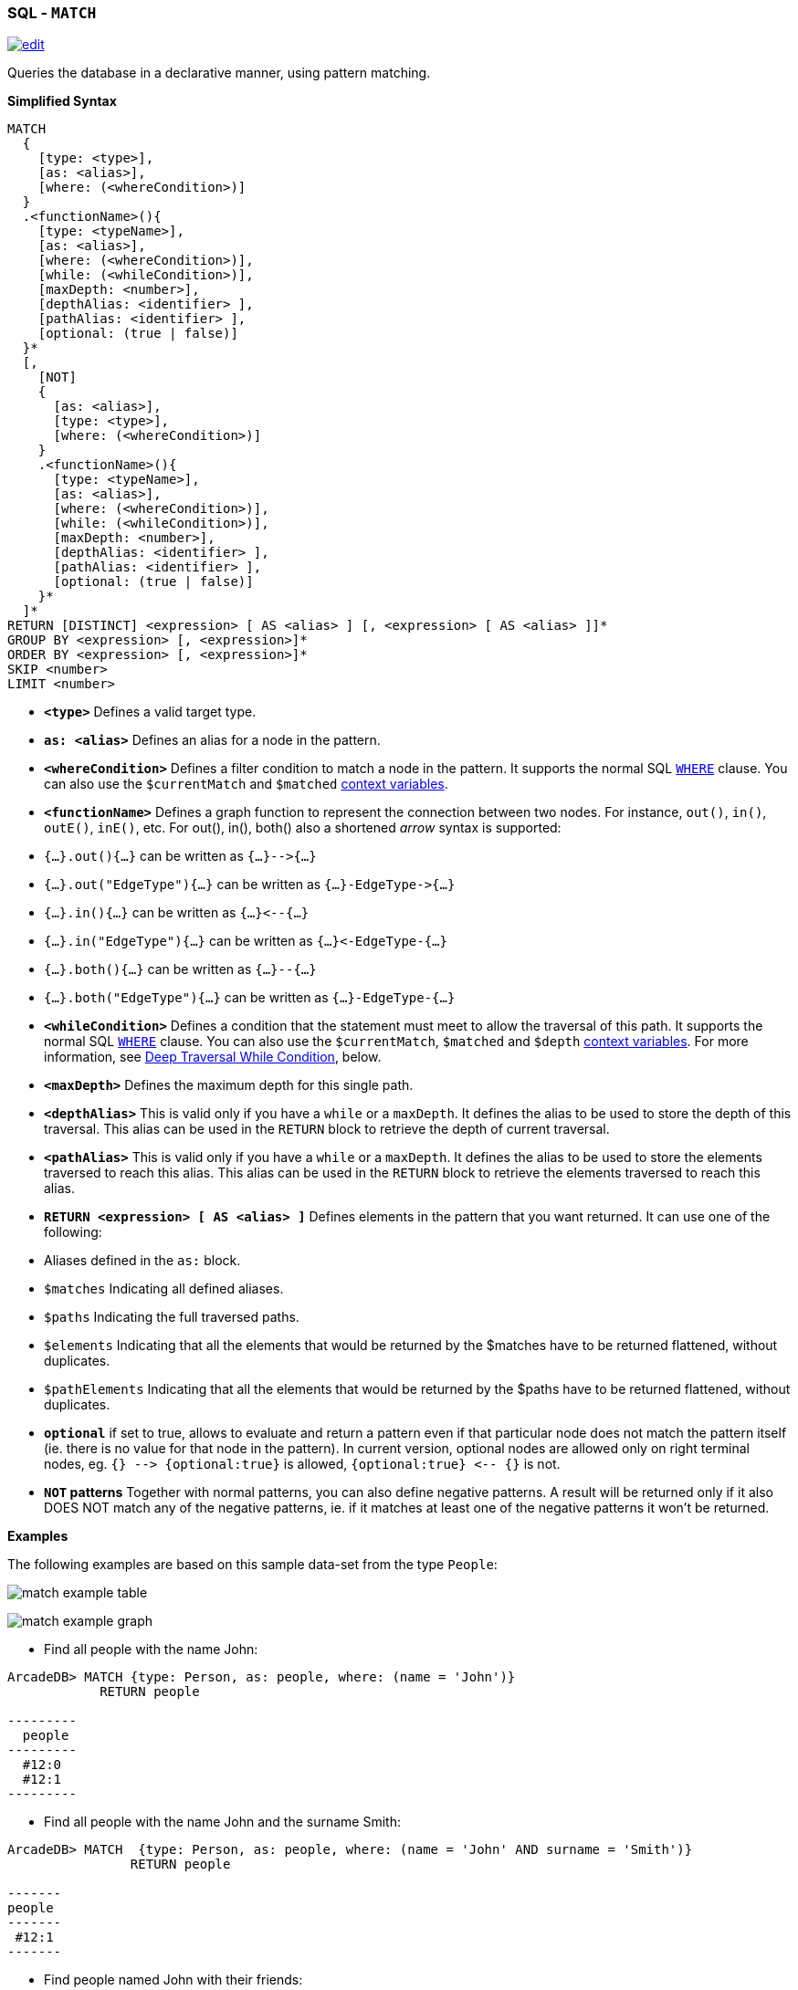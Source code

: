 [[SQL-Match]]
[discrete]

=== SQL - `MATCH`

image:../images/edit.png[link="https://github.com/ArcadeData/arcadedb-docs/blob/main/src/main/asciidoc/sql/SQL-Match.adoc" float=right]

Queries the database in a declarative manner, using pattern matching.

*Simplified Syntax*

----
MATCH 
  {
    [type: <type>], 
    [as: <alias>], 
    [where: (<whereCondition>)]
  }
  .<functionName>(){
    [type: <typeName>], 
    [as: <alias>], 
    [where: (<whereCondition>)], 
    [while: (<whileCondition>)],
    [maxDepth: <number>],    
    [depthAlias: <identifier> ], 
    [pathAlias: <identifier> ],     
    [optional: (true | false)]
  }*
  [,
    [NOT]
    {
      [as: <alias>], 
      [type: <type>], 
      [where: (<whereCondition>)]
    }
    .<functionName>(){
      [type: <typeName>], 
      [as: <alias>], 
      [where: (<whereCondition>)], 
      [while: (<whileCondition>)],
      [maxDepth: <number>],    
      [depthAlias: <identifier> ], 
      [pathAlias: <identifier> ],     
      [optional: (true | false)]
    }*
  ]*
RETURN [DISTINCT] <expression> [ AS <alias> ] [, <expression> [ AS <alias> ]]*
GROUP BY <expression> [, <expression>]*
ORDER BY <expression> [, <expression>]*
SKIP <number>
LIMIT <number>

----

* *`&lt;type&gt;`* Defines a valid target type.
* *`as: &lt;alias&gt;`* Defines an alias for a node in the pattern.
* *`&lt;whereCondition&gt;`* Defines a filter condition to match a node in the pattern. It supports the normal SQL <<Filtering,`WHERE`>> clause. You can also use the `$currentMatch` and `$matched` <<Match-Context-Variables,context variables>>.
* *`&lt;functionName&gt;`* Defines a graph function to represent the connection between two nodes. For instance, `out()`, `in()`, `outE()`, `inE()`, etc.
For out(), in(), both() also a shortened _arrow_ syntax is supported:
* `{...}.out(){...}` can be written as `{...}--&gt;{...}`
* `{...}.out(&quot;EdgeType&quot;){...}` can be written as `{...}-EdgeType-&gt;{...}`
* `{...}.in(){...}` can be written as `{...}&lt;--{...}`
* `{...}.in(&quot;EdgeType&quot;){...}` can be written as `{...}&lt;-EdgeType-{...}`
* `{...}.both(){...}` can be written as `{...}--{...}`
* `{...}.both(&quot;EdgeType&quot;){...}` can be written as `{...}-EdgeType-{...}`
* *`&lt;whileCondition&gt;`* Defines a condition that the statement must meet to allow the traversal of this path. It supports the normal SQL <<Filtering,`WHERE`>> clause. You can also use the `$currentMatch`, `$matched` and `$depth` <<Match-Context-Variables,context variables>>. For more information, see <<Deep-Traversal,Deep Traversal While Condition>>, below.
* *`&lt;maxDepth&gt;`* Defines the maximum depth for this single path.
* *`&lt;depthAlias&gt;`* This is valid only if you have a `while` or a `maxDepth`. It defines the alias to be used to store the depth of this traversal. This alias can be used in the `RETURN` block to retrieve the depth of current traversal.
* *`&lt;pathAlias&gt;`* This is valid only if you have a `while` or a `maxDepth`. It defines the alias to be used to store the elements traversed to reach this alias. This alias can be used in the `RETURN` block to retrieve the elements traversed to reach this alias.
* *`RETURN &lt;expression&gt; [ AS &lt;alias&gt; ]`* Defines elements in the pattern that you want returned. It can use one of the following:
* Aliases defined in the `as:` block.
* `$matches` Indicating all defined aliases.
* `$paths` Indicating the full traversed paths.
* `$elements` Indicating that all the elements that would be returned by the $matches have to be returned flattened, without duplicates.
* `$pathElements` Indicating that all the elements that would be returned by the $paths have to be returned flattened, without duplicates.
* *`optional`* if set to true, allows to evaluate and return a pattern even if that particular node does not match the pattern itself (ie. there is no value for that node in the pattern). In current version, optional nodes are allowed only on right terminal nodes, eg. `{} --&gt; {optional:true}` is allowed, `{optional:true} &lt;-- {}` is not.
* *`NOT` patterns* Together with normal patterns, you can also define negative patterns. A result will be returned only if it also DOES NOT match any of the negative patterns, ie. if it matches at least one of the negative patterns it won't be returned.

*Examples*

The following examples are based on this sample data-set from the type `People`:

image:../images/match-example-table.png[]

image:../images/match-example-graph.png[]

* Find all people with the name John:
[source,sql]
----
ArcadeDB> MATCH {type: Person, as: people, where: (name = 'John')} 
            RETURN people

---------
  people 
---------
  #12:0
  #12:1
---------
----

* Find all people with the name John and the surname Smith:
[source,sql]
----
ArcadeDB> MATCH  {type: Person, as: people, where: (name = 'John' AND surname = 'Smith')} 
	        RETURN people

-------
people
-------
 #12:1
-------
----

* Find people named John with their friends:
[source,sql]
----
ArcadeDB> MATCH {type: Person, as: person, where: (name = 'John')}.both('Friend') {as: friend} 
            RETURN person, friend

--------+---------
 person | friend 
--------+---------
 #12:0  | #12:1
 #12:0  | #12:2
 #12:0  | #12:3
 #12:1  | #12:0
 #12:1  | #12:2
--------+---------
----

* Find friends of friends:
[source,sql]
----
ArcadeDB> MATCH {type: Person, as: person, where: (name = 'John' AND surname = 'Doe')}
		    .both('Friend').both('Friend') {as: friendOfFriend} 
		    RETURN person, friendOfFriend

--------+----------------
 person | friendOfFriend 
--------+----------------
 #12:0  | #12:0
 #12:0  | #12:1
 #12:0  | #12:2
 #12:0  | #12:3
 #12:0  | #12:4
--------+----------------
----

* Find people, excluding the current user:
[source,sql]
----
ArcadeDB> MATCH {type: Person, as: person, where: (name = 'John' AND 
            surname = 'Doe')}.both('Friend').both('Friend'){as: friendOfFriend,
			where: ($matched.person != $currentMatch)} 
			RETURN person, friendOfFriend

--------+----------------
 person | friendOfFriend
--------+----------------
 #12:0  | #12:1
 #12:0  | #12:2
 #12:0  | #12:3
 #12:0  | #12:4
--------+----------------
----

* Find friends of friends to the sixth degree of separation:
[source,sql]
----
ArcadeDB> MATCH {type: Person, as: person, where: (name = 'John' AND 
            surname = 'Doe')}.both('Friend'){as: friend, 
			where: ($matched.person != $currentMatch) while: ($depth < 6)} 
			RETURN person, friend

--------+---------
 person | friend
--------+---------
 #12:0  | #12:0
 #12:0  | #12:1
 #12:0  | #12:2
 #12:0  | #12:3
 #12:0  | #12:4
--------+---------
----

* Finding friends of friends to six degrees of separation, since a particular date:
[source,sql]
----
ArcadeDB> MATCH {type: Person, as: person, 
            where: (name = 'John')}.(bothE('Friend'){
			where: (date < ?)}.bothV()){as: friend, 
			while: ($depth < 6)} RETURN person, friend
----

In this case, the condition `$depth &lt; 6` refers to traversing the block `bothE(&#39;Friend&#39;)` six times.

* Find friends of my friends who are also my friends, using multiple paths:
[source,sql]
----
ArcadeDB> MATCH {type: Person, as: person, where: (name = 'John' AND 
            surname = 'Doe')}.both('Friend').both('Friend'){as: friend},
			{ as: person }.both('Friend'){ as: friend } 
			RETURN person, friend

--------+--------
 person | friend
--------+--------
 #12:0  | #12:1
 #12:0  | #12:2
--------+--------
----

In this case, the statement matches two expression: the first to friends of friends, the second to direct friends. Each expression shares the common aliases (`person` and `friend`). To match the whole statement, the result must match both expressions, where the alias values for the first expression are the same as that of the second.

* Find common friends of John and Jenny:
[source,sql]
----
ArcadeDB> MATCH {type: Person, where: (name = 'John' AND 
            surname = 'Doe')}.both('Friend'){as: friend}.both('Friend')
			{type: Person, where: (name = 'Jenny')} RETURN friend

--------
 friend
--------
 #12:1
--------
----

The same, with two match expressions:

[source,sql]
----
ArcadeDB> MATCH {type: Person, where: (name = 'John' AND 
            surname = 'Doe')}.both('Friend'){as: friend}, 
			{type: Person, where: (name = 'Jenny')}.both('Friend')
			{as: friend} RETURN friend
----

*DISTINCT*

The MATCH statement returns all the occurrences of a pattern, even if they are duplicated. To have unique, distinct records
as a result, you have to specify the DISTINCT keyword in the RETURN statement.

Example: suppose you have a dataset made like following:

[source,sql]
----
 INSERT INTO V SET name = 'John', surname = 'Smith';
 INSERT INTO V SET name = 'John', surname = 'Harris'
 INSERT INTO V SET name = 'Jenny', surname = 'Rose'
----

This is the result of the query without a DISTINCT clause:

[source,sql]
----
ArcadeDB> MATCH {type: Person, as:p} RETURN p.name as name

--------
 name
--------
 John
--------
 John
--------
 Jenny
--------
----

And this is the result of the query with a DISTINCT clause:

[source,sql]
----
ArcadeDB> MATCH {type: Person, as:p} RETURN DISTINCT p.name as name

--------
 name
--------
 John
--------
 Jenny
--------
----

[[Match-Context-Variables]]
*Context Variables*

When running these queries, you can use any of the following context variables:

[%header,cols=2]
|===
| Variable | Description
|`$matched`| Gives the current matched record. You must explicitly define the attributes for this record in order to access them. You can use this in the `where:` and `while:` conditions to refer to current partial matches or as part of the `RETURN` value.
|`$currentMatch`| Gives the current complete node during the match.
|`$depth`| Gives the traversal depth, following a single path item where a `while:` condition is defined.
|===

*Use Cases*

*Expanding Attributes*

You can run this statement as a sub-query inside of another statement. Doing this allows you to obtain details and aggregate data from the inner <<SQL-Select,`SELECT`>> query.

[source,sql]
----
ArcadeDB> SELECT person.name AS name, person.surname AS surname,
          friend.name AS friendName, friend.surname AS friendSurname
		  FROM (MATCH {type: Person, as: person,
		  where: (name = 'John')}.both('Friend'){as: friend}
		  RETURN person, friend)

--------+----------+------------+---------------
 name   | surname  | friendName | friendSurname
--------+----------+------------+---------------
 John   | Doe      | John       | Smith
 John   | Doe      | Jenny      | Smith
 John   | Doe      | Frank      | Bean
 John   | Smith    | John       | Doe
 John   | Smith    | Jenny      | Smith
--------+----------+------------+---------------
----

As an alternative, you can use the following:

[source,sql]
----
ArcadeDB> MATCH {type: Person, as: person,
		  where: (name = 'John')}.both('Friend'){as: friend}
		  RETURN 
		  person.name as name, person.surname as surname, 
		  friend.name as firendName, friend.surname as friendSurname

--------+----------+------------+---------------
 name   | surname  | friendName | friendSurname
--------+----------+------------+---------------
 John   | Doe      | John       | Smith
 John   | Doe      | Jenny      | Smith
 John   | Doe      | Frank      | Bean
 John   | Smith    | John       | Doe
 John   | Smith    | Jenny      | Smith
--------+----------+------------+---------------
----

*Incomplete Hierarchy*

Consider building a database for a company that shows a hierarchy of departments within the company. For instance,

[source,sql]
----
          [manager] department        
          (employees in department)    
                                       
                                       
                [m0]0                   
                 (e1)                  
                 /   \                 
                /     \                
               /       \               
           [m1]1        [m2]2
          (e2, e3)     (e4, e5)        
             / \         / \           
            3   4       5   6          
          (e6) (e7)   (e8)  (e9)       
          /  \                         
      [m3]7    8                       
      (e10)   (e11)                    
       /                               
      9                                
  (e12, e13)                         
----

This loosely shows that,
- Department `0` is the company itself, manager 0 (`m0`) is the CEO
- `e10` works at department `7`, his manager is `m3`
- `e12` works at department `9`, this department has no direct manager, so `e12`'s manager is `m3` (the upper manager)

In this case, you would use the following query to find out who's the manager to a particular employee:

[source,sql ]
----
ArcadeDB> SELECT EXPAND(manager) FROM (MATCH {type:Employee, 
          where: (name = ?)}.out('WorksAt').out('ParentDepartment')
		  {while: (out('Manager').size() == 0), 
		  where: (out('Manager').size() > 0)}.out('Manager')
		  {as: manager} RETURN manager)
----

[[Deep-Traversal]]
*Deep Traversal*

Match path items act in a different manners, depending on whether or not you use `while:` conditions in the statement.

For instance, consider the following graph:

[source,sql]
----
[name='a'] -FriendOf-> [name='b'] -FriendOf-> [name='c']
----

Running the following statement on this graph only returns `b`:

[source,sql]
----
ArcadeDB> MATCH {type: Person, where: (name = 'a')}.out("FriendOf")
          {as: friend} RETURN friend

--------
 friend 
--------
 b
--------
----

What this means is that it traverses the path item `out(&quot;FriendOf&quot;)` exactly once. It only returns the result of that traversal.

If you add a `while` condition:

[source,sql]
----
ArcadeDB> MATCH {type: Person, where: (name = 'a')}.out("FriendOf")
          {as: friend, while: ($depth < 2)} RETURN friend

---------
 friend 
---------
 a
 b
---------
----

Including a `while:` condition on the match path item causes ArcadeDB to evaluate this item as zero to _n_ times. That means that it returns the starting node, (`a`, in this case), as the result of zero traversal.

To exclude the starting point, you need to add a `where:` condition, such as:

[source,sql]
----
ArcadeDB> MATCH {type: Person, where: (name = 'a')}.out("FriendOf")
          {as: friend, while: ($depth < 2) where: ($depth > 0)} 
		  RETURN friend
----

As a general rule,

* *`while` Conditions:* Define this if it must execute the next traversal, (it evaluates at level zero, on the origin node).
* *`where` Condition:* Define this if the current element, (the origin node at the zero iteration the right node on the iteration is greater than zero), must be returned as a result of the traversal.

For instance, suppose that you have a genealogical tree. In the tree, you want to show a person, grandparent and the grandparent of that grandparent, and so on. The result: saying that the person is at level zero, parents at level one, grandparents at level two, etc., you would see all ancestors on even levels. That is, `level % 2 == 0`.

To get this, you might use the following query:

[source,sql]
----
ArcadeDB> MATCH {type: Person, where: (name = 'a')}.out("Parent")
          {as: ancestor, while: (true) where: ($depth % 2 = 0)} 
		  RETURN ancestor
----

*Best practices*

Queries can involve multiple operations, based on the domain model and use case. In some cases, like projection and aggregation, you can easily manage them with a <<SQL-Select,`SELECT`>> query. With others, such as pattern matching and deep traversal, <<SQL-Match,`MATCH`>> statements are more appropriate.

Use <<SQL-Select,`SELECT`>> and <<SQL-Match,`MATCH`>> statements together (that is, through sub-queries), to give each statement the correct responsibilities. Here,

*Filtering Record Attributes for a Single Type*

Filtering based on record attributes for a single type is a trivial operation through both statements. That is, finding all people named John can be written as:

[source,sql]
----
ArcadeDB> SELECT FROM Person WHERE name = 'John'
----

You can also write it as,

[source,sql]
----
ArcadeDB> MATCH {type: Person, as: person, where: (name = 'John')} 
          RETURN person
----

The efficiency remains the same. Both queries use an index. With <<SQL-Select,`SELECT`>>, you obtain expanded records, while with <<SQL-Match,`MATCH`>>, you only obtain the Record ID's.

*Filtering on Record Attributes of Connected Elements*

Filtering based on the record attributes of connected elements, such as neighboring vertices, can grow trick when using <<SQL-Select,`SELECT`>>, while with <<SQL-Match,`MATCH`>> it is simple.

For instance, find all people living in Rome that have a friend called John. There are three different ways you can write this, using <<SQL-Select,`SELECT`>>:

----
ArcadeDB> SELECT FROM Person WHERE BOTH('Friend').name CONTAINS 'John'
          AND out('LivesIn').name CONTAINS 'Rome'

ArcadeDB> SELECT FROM (SELECT BOTH('Friend') FROM Person WHERE name
          'John') WHERE out('LivesIn').name CONTAINS 'Rome'

ArcadeDB> SELECT FROM (SELECT in('LivesIn') FROM City WHERE name = 'Rome')
          WHERE BOTH('Friend').name CONTAINS 'John'
----

In the first version, the query is more readable, but it does not use indexes, so it is less optimal in terms of execution time. The second and third use indexes if they exist, (on `Person.name` or `City.name`, both in the sub-query), but they're harder to read. Which index they use depends only on the way you write the query. That is, if you only have an index on `City.name` and not `Person.name`, the second version doesn't use an index.

Using a <<SQL-Match,`MATCH`>> statement, the query becomes:

[source,sql]
----
ArcadeDB> MATCH {type: Person, where: (name = 'John')}.both("Friend")
          {as: result}.out('LivesIn'){type: City, where: (name = 'Rome')}
		  RETURN result
----

Here, the query executor optimizes the query for you, choosing indexes where they exist. Moreover, the query becomes more readable, especially in complex cases, such as multiple nested <<SQL-Select,`SELECT`>> queries.

*`TRAVERSE` Alternative*

There are similar limitations to using <<SQL-Traverse,`TRAVERSE`>>. You may benefit from using <<SQL-Match,`MATCH`>> as an alternative.

For instance, consider a simple <<SQL-Traverse,`TRAVERSE`>> statement, like:

[source,sql]
----
ArcadeDB> TRAVERSE out('Friend') FROM (SELECT FROM Person WHERE name = 'John') 
          WHILE $depth < 3
----

Using a <<SQL-Match,`MATCH`>> statement, you can write the same query as:

[source,sql]
----
ArcadeDB> MATCH {type: Person, where: (name = 'John')}.both("Friend")
          {as: friend, while: ($depth < 3)} RETURN friend
----

Consider a case where you have a `since` date property on the edge `Friend`. You want to traverse the relationship only for edges where the `since` value is greater than a given date. In a <<SQL-Traverse,`TRAVERSE`>> statement, you might write the query as:

[source,sql]
----
ArcadeDB> TRAVERSE bothE('Friend')[since > date('2012-07-02', 'yyyy-MM-dd')].bothV()
          FROM (SELECT FROM Person WHERE name = 'John') WHILE $depth < 3
----

Unfortunately, this statement DOESN'T WORK in the current release. However, you can get the results you want using a <<SQL-Match,`MATCH`>> statement:

[source,sql]
----
ArcadeDB> MATCH {type: Person, where: (name = 'John')}.(bothE("Friend")
          {where: (since > date('2012-07-02', 'yyyy-MM-dd'))}.bothV())
		  {as: friend, while: ($depth < 3)} RETURN friend
----

*Projections and Grouping Operations*

Projections and grouping operations are better expressed with a <<SQL-Select,`SELECT`>> query. If you need to filter and do projection or aggregation in the same query, you can use <<SQL-Select,`SELECT`>> and <<SQL-Match,`MATCH`>> in the same statement.

This is particular important when you expect a result that contains attributes from different connected records (cartesian product). For instance, to retrieve names, their friends and the date since they became friends:

[source,sql]
----
ArcadeDB> SELECT person.name AS name, friendship.since AS since, friend.name 
          AS friend FROM (MATCH {type: Person, as: person}.bothE('Friend')
		  {as: friendship}.bothV(){as: friend, 
		  where: ($matched.person != $currentMatch)} 
		  RETURN person, friendship, friend)
----

The same can be also achieved with the MATCH only:

[source,sql]
----
ArcadeDB> MATCH {type: Person, as: person}.bothE('Friend')
		  {as: friendship}.bothV(){as: friend, 
		  where: ($matched.person != $currentMatch)} 
		  RETURN person.name as name, friendship.since as since, friend.name as friend
----

*RETURN expressions*

In the RETURN section you can use:

*multiple expressions*, with or without an alias (if no alias is defined, ArcadeDB will generate a default alias for you), comma separated

[source,sql]
----
MATCH 
  {type: Person, as: person}
  .bothE('Friend'){as: friendship}
  .bothV(){as: friend, where: ($matched.person != $currentMatch)} 
RETURN person, friendship, friend

result: 

| person | friendship | friend |
--------------------------------
| #12:0  | #13:0      | #12:2  |
| #12:0  | #13:1      | #12:3  |
| #12:1  | #13:2      | #12:3  |
----

[source,sql]
----
MATCH 
  {type: Person, as: person}
  .bothE('Friend'){as: friendship}
  .bothV(){as: friend, where: ($matched.person != $currentMatch)} 
RETURN person.name as name, friendship.since as since, friend.name as friend

result: 

| name | since | friend |
-------------------------
| John | 2015  | Frank  |
| John | 2015  | Jenny  |
| Joe  | 2016  | Jenny  |

----

[source,sql]
----
MATCH 
  {type: Person, as: person}
  .bothE('Friend'){as: friendship}
  .bothV(){as: friend, where: ($matched.person != $currentMatch)} 
RETURN person.name + " is a friend of " + friend.name as friends

result: 

| friends                    |
------------------------------
| John is a friend of Frank  |
| John is a friend of Jenny  |
| Joe is a friend of Jenny   |

----

*$matches*, to return all the patterns that match current statement. Each row in the result set will be a single pattern, containing only nodes in the statement that have an `as:` defined

[source,sql]
----
MATCH 
  {type: Person, as: person}
  .bothE('Friend'){} // no 'as:friendship' in this case
  .bothV(){as: friend, where: ($matched.person != $currentMatch)} 
RETURN $matches

result: 

| person |  friend | 
--------------------
| #12:0  |  #12:2  |
| #12:0  |  #12:3  |
| #12:1  |  #12:3  |

----

*$paths*, to return all the patterns that match current statement. Each row in the result set will be a single pattern, containing all th nodes in the statement. For nodes that have an `as:`, the alias will be returned, for the others a default alias is generated (automatically generated aliases start with `$ORIENT_DEFAULT_ALIAS_`)

[source,sql]
----
MATCH 
  {type: Person, as: person}
  .bothE('Friend'){} // no 'as:friendship' in this case
  .bothV(){as: friend, where: ($matched.person != $currentMatch)} 
RETURN $paths

result: 

| person | friend | $ORIENT_DEFAULT_ALIAS_0 |
---------------------------------------------
| #12:0  | #12:2  | #13:0                   |
| #12:0  | #12:3  | #13:1                   |
| #12:1  | #12:3  | #13:2                   |
----

*$elements* the same as `$matches`, but for each node present in the pattern, a single row is created in the result set (no duplicates)

[source,sql]
----
MATCH 
  {type: Person, as: person}
  .bothE('Friend'){} // no 'as:friendship' in this case
  .bothV(){as: friend, where: ($matched.person != $currentMatch)} 
RETURN $elements

result: 

| @rid   |  @type | name   |  .....   |
----------------------------------------
| #12:0  |  Person | John   |  .....   |
| #12:1  |  Person | Joe    |  .....   |
| #12:2  |  Person | Frank  |  .....   |
| #12:3  |  Person | Jenny  |  .....   |

----

*$pathElements* the same as `$paths`, but for each node present in the pattern, a single row is created in the result set (no duplicates)

[source,sql]
----
MATCH 
  {type: Person, as: person}
  .bothE('Friend'){} // no 'as:friendship' in this case
  .bothV(){as: friend, where: ($matched.person != $currentMatch)} 
RETURN $pathElements

result: 

| @rid   |  @type | name   | since  |  .....   |
-------------------------------------------------
| #12:0  |  Person | John   |        |  .....   |
| #12:1  |  Person | Joe    |        |  .....   |
| #12:2  |  Person | Frank  |        |  .....   |
| #12:3  |  Person | Jenny  |        |  .....   |
| #13:0  |  Friend |        |  2015  |  .....   |
| #13:1  |  Friend |        |  2015  |  .....   |
| #13:2  |  Friend |        |  2016  |  .....   |

----

*IMPORTANT*: When using MATCH statemet in ArcadeDB Studio Graph panel you have to use $elements or $pathElements as return type, to let the Graph panel render the matched patterns correctly

*Arrow notation*

`out()`, `in()` and `both()` operators can be replaced with arrow notation `--&gt;`, `&lt;--` and `--`

Eg. the query 

[source,sql]
----
MATCH {type: V, as: a}.out(){}.out(){}.out(){as:b}
RETURN a, b
----

can be written as

[source,sql]
----
MATCH {type: V, as: a} --> {} --> {} --> {as:b}
RETURN a, b
----

Eg. the query (things that belong to friends)

[source,sql]
----
MATCH {type: Person, as: a}.out('Friend'){as:friend}.in('BelongsTo'){as:b}
RETURN a, b
----

can be written as

[source,sql]
----
MATCH {type: Person, as: a}  -Friend-> {as:friend} <-BelongsTo- {as:b}
RETURN a, b
----

Using arrow notation the curly braces are mandatory on both sides. eg:

[source,sql]
----
MATCH {type: Person, as: a} --> {} --> {as:b} RETURN a, b  //is allowed

MATCH {type: Person, as: a} --> --> {as:b} RETURN a, b  //is NOT allowed

MATCH {type: Person, as: a}.out().out(){as:b} RETURN a, b  //is allowed

MATCH {type: Person, as: a}.out(){}.out(){as:b} RETURN a, b  //is allowed
----

*Negative (NOT) patterns*

Together with normal patterns, you can also define negative patterns. A result will be returned only if it also DOES NOT match any of the negative patterns, ie. if the result matches at least one of the negative patterns it won't be returned.

As an example, consider the following problem: given a social network, choose a single person and return all the people that are friends of their friends, but that are not their direct friends.

The pattern can be calculated as follows:

----

MATCH
  {type:Person, as:a, where:(name = "John")} -FriendOf-> {as:b} -FriendOf-> {as:c},
  NOT {as:a} -FriendOf-> {as:c}
RETURN c.name

----
